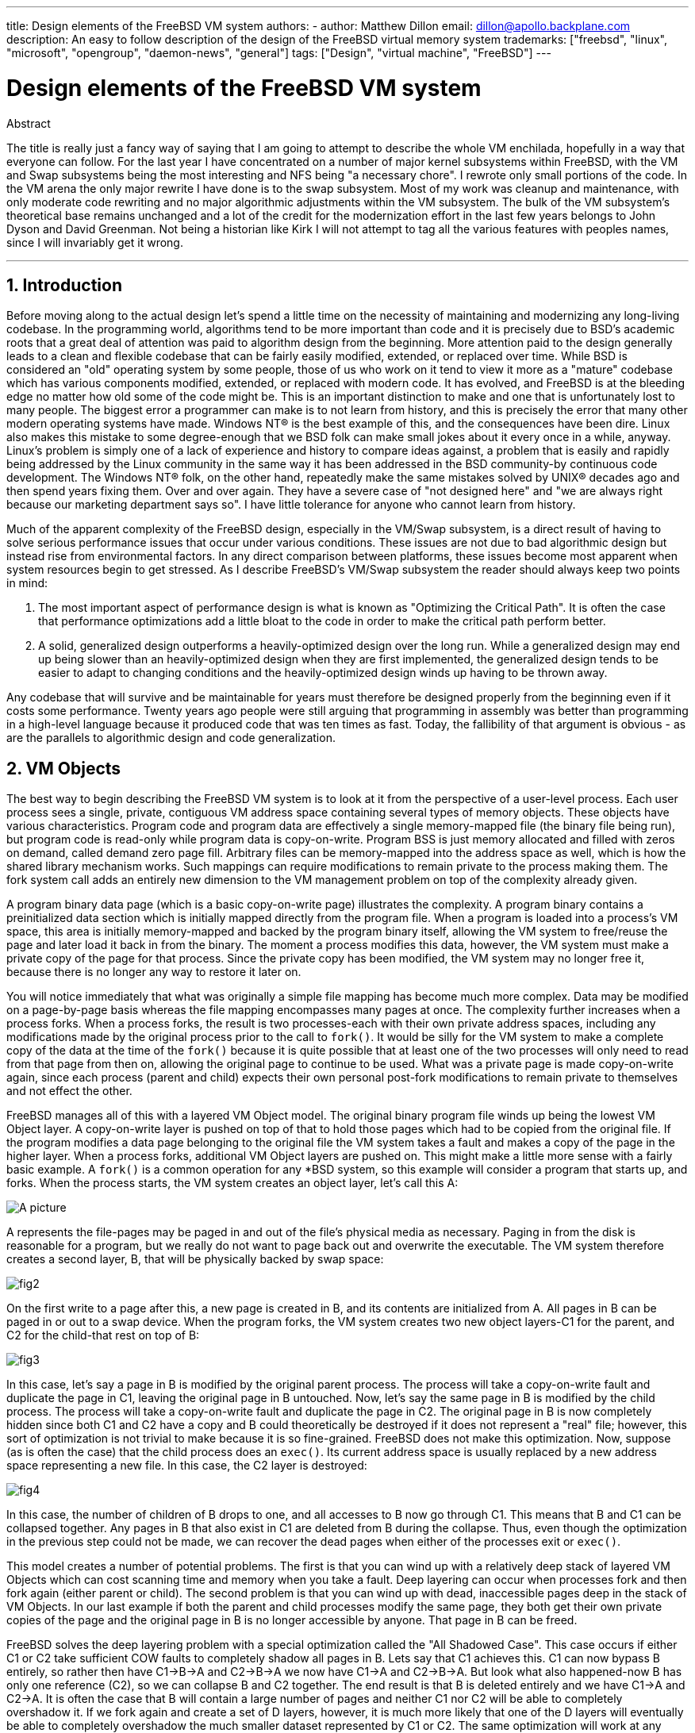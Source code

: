 ---
title: Design elements of the FreeBSD VM system
authors:
  - author: Matthew Dillon
    email: dillon@apollo.backplane.com
description: An easy to follow description of the design of the FreeBSD virtual memory system
trademarks: ["freebsd", "linux", "microsoft", "opengroup", "daemon-news", "general"]
tags: ["Design", "virtual machine", "FreeBSD"]
---

= Design elements of the FreeBSD VM system
:doctype: article
:toc: macro
:toclevels: 1
:icons: font
:sectnums:
:sectnumlevels: 6
:source-highlighter: rouge
:experimental:

ifeval::["{backend}" == "html5"]
:imagesdir: ../../../images/articles/vm-design/
endif::[]

ifeval::["{backend}" == "pdf"]
:imagesdir: ../../../../static/images/articles/vm-design/
endif::[]

ifeval::["{backend}" == "epub3"]
:imagesdir: ../../../../static/images/articles/vm-design/
endif::[]

[.abstract-title]
Abstract

The title is really just a fancy way of saying that I am going to attempt to describe the whole VM enchilada, hopefully in a way that everyone can follow.
For the last year I have concentrated on a number of major kernel subsystems within FreeBSD, with the VM and Swap subsystems being the most interesting and NFS being "a necessary chore".
I rewrote only small portions of the code. In the VM arena the only major rewrite I have done is to the swap subsystem.
Most of my work was cleanup and maintenance, with only moderate code rewriting and no major algorithmic adjustments within the VM subsystem.
The bulk of the VM subsystem's theoretical base remains unchanged and a lot of the credit for the modernization effort in the last few years belongs to John Dyson and David Greenman.
Not being a historian like Kirk I will not attempt to tag all the various features with peoples names, since I will invariably get it wrong.

'''

toc::[]

[[introduction]]
== Introduction

Before moving along to the actual design let's spend a little time on the necessity of maintaining and modernizing any long-living codebase.
In the programming world, algorithms tend to be more important than code and it is precisely due to BSD's academic roots that a great deal of attention was paid to algorithm design from the beginning.
More attention paid to the design generally leads to a clean and flexible codebase that can be fairly easily modified, extended, or replaced over time.
While BSD is considered an "old" operating system by some people, those of us who work on it tend to view it more as a "mature" codebase which has various components modified, extended, or replaced with modern code.
It has evolved, and FreeBSD is at the bleeding edge no matter how old some of the code might be.
This is an important distinction to make and one that is unfortunately lost to many people.
The biggest error a programmer can make is to not learn from history, and this is precisely the error that many other modern operating systems have made. 
Windows NT(R) is the best example of this, and the consequences have been dire.
Linux also makes this mistake to some degree-enough that we BSD folk can make small jokes about it every once in a while, anyway.
Linux's problem is simply one of a lack of experience and history to compare ideas against, a problem that is easily and rapidly being addressed by the Linux community in the same way it has been addressed in the BSD community-by continuous code development.
The Windows NT(R) folk, on the other hand, repeatedly make the same mistakes solved by UNIX(R) decades ago and then spend years fixing them.
Over and over again.
They have a severe case of "not designed here" and "we are always right because our marketing department says so".
I have little tolerance for anyone who cannot learn from history.

Much of the apparent complexity of the FreeBSD design, especially in the VM/Swap subsystem, is a direct result of having to solve serious performance issues that occur under various conditions.
These issues are not due to bad algorithmic design but instead rise from environmental factors.
In any direct comparison between platforms, these issues become most apparent when system resources begin to get stressed.
As I describe FreeBSD's VM/Swap subsystem the reader should always keep two points in mind:

. The most important aspect of performance design is what is known as "Optimizing the Critical Path". It is often the case that performance optimizations add a little bloat to the code in order to make the critical path perform better.
. A solid, generalized design outperforms a heavily-optimized design over the long run. While a generalized design may end up being slower than an heavily-optimized design when they are first implemented, the generalized design tends to be easier to adapt to changing conditions and the heavily-optimized design winds up having to be thrown away.

Any codebase that will survive and be maintainable for years must therefore be designed properly from the beginning even if it costs some performance. 
Twenty years ago people were still arguing that programming in assembly was better than programming in a high-level language because it produced code that was ten times as fast.
Today, the fallibility of that argument is obvious - as are the parallels to algorithmic design and code generalization.

[[vm-objects]]
== VM Objects

The best way to begin describing the FreeBSD VM system is to look at it from the perspective of a user-level process.
Each user process sees a single, private, contiguous VM address space containing several types of memory objects.
These objects have various characteristics.
Program code and program data are effectively a single memory-mapped file (the binary file being run), but program code is read-only while program data is copy-on-write.
Program BSS is just memory allocated and filled with zeros on demand, called demand zero page fill.
Arbitrary files can be memory-mapped into the address space as well, which is how the shared library mechanism works.
Such mappings can require modifications to remain private to the process making them.
The fork system call adds an entirely new dimension to the VM management problem on top of the complexity already given.

A program binary data page (which is a basic copy-on-write page) illustrates the complexity.
A program binary contains a preinitialized data section which is initially mapped directly from the program file.
When a program is loaded into a process's VM space, this area is initially memory-mapped and backed by the program binary itself, allowing the VM system to free/reuse the page and later load it back in from the binary.
The moment a process modifies this data, however, the VM system must make a private copy of the page for that process.
Since the private copy has been modified, the VM system may no longer free it, because there is no longer any way to restore it later on.

You will notice immediately that what was originally a simple file mapping has become much more complex.
Data may be modified on a page-by-page basis whereas the file mapping encompasses many pages at once.
The complexity further increases when a process forks.
When a process forks, the result is two processes-each with their own private address spaces, including any modifications made by the original process prior to the call to `fork()`.
It would be silly for the VM system to make a complete copy of the data at the time of the `fork()` because it is quite possible that at least one of the two processes will only need to read from that page from then on, allowing the original page to continue to be used.
What was a private page is made copy-on-write again, since each process (parent and child) expects their own personal post-fork modifications to remain private to themselves and not effect the other.

FreeBSD manages all of this with a layered VM Object model.
The original binary program file winds up being the lowest VM Object layer.
A copy-on-write layer is pushed on top of that to hold those pages which had to be copied from the original file.
If the program modifies a data page belonging to the original file the VM system takes a fault and makes a copy of the page in the higher layer.
When a process forks, additional VM Object layers are pushed on.
This might make a little more sense with a fairly basic example.
A `fork()` is a common operation for any *BSD system, so this example will consider a program that starts up, and forks.
When the process starts, the VM system creates an object layer, let's call this A:

image::fig1.png[A picture]

A represents the file-pages may be paged in and out of the file's physical media as necessary.
Paging in from the disk is reasonable for a program, but we really do not want to page back out and overwrite the executable.
The VM system therefore creates a second layer, B, that will be physically backed by swap space:

image::fig2.png[]

On the first write to a page after this, a new page is created in B, and its contents are initialized from A.
All pages in B can be paged in or out to a swap device.
When the program forks, the VM system creates two new object layers-C1 for the parent, and C2 for the child-that rest on top of B:

image::fig3.png[]

In this case, let's say a page in B is modified by the original parent process.
The process will take a copy-on-write fault and duplicate the page in C1, leaving the original page in B untouched.
Now, let's say the same page in B is modified by the child process.
The process will take a copy-on-write fault and duplicate the page in C2.
The original page in B is now completely hidden since both C1 and C2 have a copy and B could theoretically be destroyed if it does not represent a "real" file; however, this sort of optimization is not trivial to make because it is so fine-grained.
FreeBSD does not make this optimization.
Now, suppose (as is often the case) that the child process does an `exec()`.
Its current address space is usually replaced by a new address space representing a new file.
In this case, the C2 layer is destroyed:

image::fig4.png[]

In this case, the number of children of B drops to one, and all accesses to B now go through C1.
This means that B and C1 can be collapsed together.
Any pages in B that also exist in C1 are deleted from B during the collapse.
Thus, even though the optimization in the previous step could not be made, we can recover the dead pages when either of the processes exit or `exec()`.

This model creates a number of potential problems.
The first is that you can wind up with a relatively deep stack of layered VM Objects which can cost scanning time and memory when you take a fault.
Deep layering can occur when processes fork and then fork again (either parent or child).
The second problem is that you can wind up with dead, inaccessible pages deep in the stack of VM Objects.
In our last example if both the parent and child processes modify the same page, they both get their own private copies of the page and the original page in B is no longer accessible by anyone.
That page in B can be freed.

FreeBSD solves the deep layering problem with a special optimization called the "All Shadowed Case".
This case occurs if either C1 or C2 take sufficient COW faults to completely shadow all pages in B.
Lets say that C1 achieves this.
C1 can now bypass B entirely, so rather then have C1->B->A and C2->B->A we now have C1->A and C2->B->A.
But look what also happened-now B has only one reference (C2), so we can collapse B and C2 together.
The end result is that B is deleted entirely and we have C1->A and C2->A.
It is often the case that B will contain a large number of pages and neither C1 nor C2 will be able to completely overshadow it.
If we fork again and create a set of D layers, however, it is much more likely that one of the D layers will eventually be able to completely overshadow the much smaller dataset represented by C1 or C2.
The same optimization will work at any point in the graph and the grand result of this is that even on a heavily forked machine VM Object stacks tend to not get much deeper then 4.
This is true of both the parent and the children and true whether the parent is doing the forking or whether the children cascade forks.

The dead page problem still exists in the case where C1 or C2 do not completely overshadow B.
Due to our other optimizations this case does not represent much of a problem and we simply allow the pages to be dead.
If the system runs low on memory it will swap them out, eating a little swap, but that is it.

The advantage to the VM Object model is that `fork()` is extremely fast, since no real data copying need take place.
The disadvantage is that you can build a relatively complex VM Object layering that slows page fault handling down a little, and you spend memory managing the VM Object structures.
The optimizations FreeBSD makes proves to reduce the problems enough that they can be ignored, leaving no real disadvantage.

[[swap-layers]]
== SWAP Layers

Private data pages are initially either copy-on-write or zero-fill pages.
When a change, and therefore a copy, is made, the original backing object (usually a file) can no longer be used to save a copy of the page when the VM system needs to reuse it for other purposes.
This is where SWAP comes in.
SWAP is allocated to create backing store for memory that does not otherwise have it.
FreeBSD allocates the swap management structure for a VM Object only when it is actually needed.
However, the swap management structure has had problems historically:

* Under FreeBSD 3.X the swap management structure preallocates an array that encompasses the entire object requiring swap backing store-even if only a few pages of that object are swap-backed. This creates a kernel memory fragmentation problem when large objects are mapped, or processes with large runsizes (RSS) fork.
* Also, in order to keep track of swap space, a "list of holes" is kept in kernel memory, and this tends to get severely fragmented as well. Since the "list of holes" is a linear list, the swap allocation and freeing performance is a non-optimal O(n)-per-page.
* It requires kernel memory allocations to take place during the swap freeing process, and that creates low memory deadlock problems.
* The problem is further exacerbated by holes created due to the interleaving algorithm.
* Also, the swap block map can become fragmented fairly easily resulting in non-contiguous allocations.
* Kernel memory must also be allocated on the fly for additional swap management structures when a swapout occurs.

It is evident from that list that there was plenty of room for improvement.
For FreeBSD 4.X, I completely rewrote the swap subsystem:

* Swap management structures are allocated through a hash table rather than a linear array giving them a fixed allocation size and much finer granularity.
* Rather then using a linearly linked list to keep track of swap space reservations, it now uses a bitmap of swap blocks arranged in a radix tree structure with free-space hinting in the radix node structures. This effectively makes swap allocation and freeing an O(1) operation.
* The entire radix tree bitmap is also preallocated in order to avoid having to allocate kernel memory during critical low memory swapping operations. After all, the system tends to swap when it is low on memory so we should avoid allocating kernel memory at such times in order to avoid potential deadlocks.
* To reduce fragmentation the radix tree is capable of allocating large contiguous chunks at once, skipping over smaller fragmented chunks.

I did not take the final step of having an "allocating hint pointer" that would trundle through a portion of swap as allocations were made in order to further guarantee contiguous allocations or at least locality of reference, but I ensured that such an addition could be made.

[[freeing-pages]]
== When to free a page

Since the VM system uses all available memory for disk caching, there are usually very few truly-free pages.
The VM system depends on being able to properly choose pages which are not in use to reuse for new allocations.
Selecting the optimal pages to free is possibly the single-most important function any VM system can perform because if it makes a poor selection, the VM system may be forced to unnecessarily retrieve pages from disk, seriously degrading system performance.

How much overhead are we willing to suffer in the critical path to avoid freeing the wrong page? Each wrong choice we make will cost us hundreds of thousands of CPU cycles and a noticeable stall of the affected processes, so we are willing to endure a significant amount of overhead in order to be sure that the right page is chosen.
This is why FreeBSD tends to outperform other systems when memory resources become stressed.

The free page determination algorithm is built upon a history of the use of memory pages.
To acquire this history, the system takes advantage of a page-used bit feature that most hardware page tables have.

In any case, the page-used bit is cleared and at some later point the VM system comes across the page again and sees that the page-used bit has been set. 
This indicates that the page is still being actively used.
If the bit is still clear it is an indication that the page is not being actively used.
By testing this bit periodically, a use history (in the form of a counter) for the physical page is developed.
When the VM system later needs to free up some pages, checking this history becomes the cornerstone of determining the best candidate page to reuse.

For those platforms that do not have this feature, the system actually emulates a page-used bit.
It unmaps or protects a page, forcing a page fault if the page is accessed again.
When the page fault is taken, the system simply marks the page as having been used and unprotects the page so that it may be used.
While taking such page faults just to determine if a page is being used appears to be an expensive proposition, it is much less expensive than reusing the page for some other purpose only to find that a process needs it back and then have to go to disk.

FreeBSD makes use of several page queues to further refine the selection of pages to reuse as well as to determine when dirty pages must be flushed to their backing store.
Since page tables are dynamic entities under FreeBSD, it costs virtually nothing to unmap a page from the address space of any processes using it.
When a page candidate has been chosen based on the page-use counter, this is precisely what is done.
The system must make a distinction between clean pages which can theoretically be freed up at any time, and dirty pages which must first be written to their backing store before being reusable.
When a page candidate has been found it is moved to the inactive queue if it is dirty, or the cache queue if it is clean.
A separate algorithm based on the dirty-to-clean page ratio determines when dirty pages in the inactive queue must be flushed to disk.
Once this is accomplished, the flushed pages are moved from the inactive queue to the cache queue.
At this point, pages in the cache queue can still be reactivated by a VM fault at relatively low cost.
However, pages in the cache queue are considered to be "immediately freeable" and will be reused in an LRU (least-recently used) fashion when the system needs to allocate new memory.

It is important to note that the FreeBSD VM system attempts to separate clean and dirty pages for the express reason of avoiding unnecessary flushes of dirty pages (which eats I/O bandwidth), nor does it move pages between the various page queues gratuitously when the memory subsystem is not being stressed.
This is why you will see some systems with very low cache queue counts and high active queue counts when doing a `systat -vm` command.
As the VM system becomes more stressed, it makes a greater effort to maintain the various page queues at the levels determined to be the most effective.

An urban myth has circulated for years that Linux did a better job avoiding swapouts than FreeBSD, but this in fact is not true.
What was actually occurring was that FreeBSD was proactively paging out unused pages in order to make room for more disk cache while Linux was keeping unused pages in core and leaving less memory available for cache and process pages.
I do not know whether this is still true today.

[[prefault-optimizations]]
== Pre-Faulting and Zeroing Optimizations

Taking a VM fault is not expensive if the underlying page is already in core and can simply be mapped into the process, but it can become expensive if you take a whole lot of them on a regular basis.
A good example of this is running a program such as man:ls[1] or man:ps[1] over and over again.
If the program binary is mapped into memory but not mapped into the page table, then all the pages that will be accessed by the program will have to be faulted in every time the program is run.
This is unnecessary when the pages in question are already in the VM Cache, so FreeBSD will attempt to pre-populate a process's page tables with those pages that are already in the VM Cache.
One thing that FreeBSD does not yet do is pre-copy-on-write certain pages on exec.
For example, if you run the man:ls[1] program while running `vmstat 1` you will notice that it always takes a certain number of page faults, even when you run it over and over again.
These are zero-fill faults, not program code faults (which were pre-faulted in already).
Pre-copying pages on exec or fork is an area that could use more study.

A large percentage of page faults that occur are zero-fill faults.
You can usually see this by observing the `vmstat -s` output.
These occur when a process accesses pages in its BSS area.
The BSS area is expected to be initially zero but the VM system does not bother to allocate any memory at all until the process actually accesses it.
When a fault occurs the VM system must not only allocate a new page, it must zero it as well.
To optimize the zeroing operation the VM system has the ability to pre-zero pages and mark them as such, and to request pre-zeroed pages when zero-fill faults occur.
The pre-zeroing occurs whenever the CPU is idle but the number of pages the system pre-zeros is limited in order to avoid blowing away the memory caches.
This is an excellent example of adding complexity to the VM system in order to optimize the critical path.

[[page-table-optimizations]]
== Page Table Optimizations

The page table optimizations make up the most contentious part of the FreeBSD VM design and they have shown some strain with the advent of serious use of `mmap()`.
I think this is actually a feature of most BSDs though I am not sure when it was first introduced.
There are two major optimizations.
The first is that hardware page tables do not contain persistent state but instead can be thrown away at any time with only a minor amount of management overhead.
The second is that every active page table entry in the system has a governing `pv_entry` structure which is tied into the `vm_page` structure.
FreeBSD can simply iterate through those mappings that are known to exist while Linux must check all page tables that _might_ contain a specific mapping to see if it does, which can achieve O(n^2) overhead in certain situations.
It is because of this that FreeBSD tends to make better choices on which pages to reuse or swap when memory is stressed, giving it better performance under load.
However, FreeBSD requires kernel tuning to accommodate large-shared-address-space situations such as those that can occur in a news system because it may run out of `pv_entry` structures.

Both Linux and FreeBSD need work in this area.
FreeBSD is trying to maximize the advantage of a potentially sparse active-mapping model (not all processes need to map all pages of a shared library, for example), whereas Linux is trying to simplify its algorithms.
FreeBSD generally has the performance advantage here at the cost of wasting a little extra memory, but FreeBSD breaks down in the case where a large file is massively shared across hundreds of processes.
Linux, on the other hand, breaks down in the case where many processes are sparsely-mapping the same shared library and also runs non-optimally when trying to determine whether a page can be reused or not.

[[page-coloring-optimizations]]
== Page Coloring

We will end with the page coloring optimizations.
Page coloring is a performance optimization designed to ensure that accesses to contiguous pages in virtual memory make the best use of the processor cache.
In ancient times (i.e. 10+ years ago) processor caches tended to map virtual memory rather than physical memory.
This led to a huge number of problems including having to clear the cache on every context switch in some cases, and problems with data aliasing in the cache.
Modern processor caches map physical memory precisely to solve those problems.
This means that two side-by-side pages in a processes address space may not correspond to two side-by-side pages in the cache.
In fact, if you are not careful side-by-side pages in virtual memory could wind up using the same page in the processor cache-leading to cacheable data being thrown away prematurely and reducing CPU performance.
This is true even with multi-way set-associative caches (though the effect is mitigated somewhat).

FreeBSD's memory allocation code implements page coloring optimizations, which means that the memory allocation code will attempt to locate free pages that are contiguous from the point of view of the cache.
For example, if page 16 of physical memory is assigned to page 0 of a process's virtual memory and the cache can hold 4 pages, the page coloring code will not assign page 20 of physical memory to page 1 of a process's virtual memory.
It would, instead, assign page 21 of physical memory.
The page coloring code attempts to avoid assigning page 20 because this maps over the same cache memory as page 16 and would result in non-optimal caching.
This code adds a significant amount of complexity to the VM memory allocation subsystem as you can well imagine, but the result is well worth the effort. 
Page Coloring makes VM memory as deterministic as physical memory in regards to cache performance.

[[conclusion]]
== Conclusion

Virtual memory in modern operating systems must address a number of different issues efficiently and for many different usage patterns.
The modular and algorithmic approach that BSD has historically taken allows us to study and understand the current implementation as well as relatively cleanly replace large sections of the code.
There have been a number of improvements to the FreeBSD VM system in the last several years, and work is ongoing.

[[allen-briggs-qa]]
== Bonus QA session by Allen Briggs

=== What is the interleaving algorithm that you refer to in your listing of the ills of the FreeBSD 3.X swap arrangements?

FreeBSD uses a fixed swap interleave which defaults to 4.
This means that FreeBSD reserves space for four swap areas even if you only have one, two, or three.
Since swap is interleaved the linear address space representing the "four swap areas" will be fragmented if you do not actually have four swap areas.
For example, if you have two swap areas A and B FreeBSD's address space representation for that swap area will be interleaved in blocks of 16 pages:

....
A B C D A B C D A B C D A B C D
....

FreeBSD 3.X uses a "sequential list of free regions" approach to accounting for the free swap areas.
The idea is that large blocks of free linear space can be represented with a single list node ([.filename]#kern/subr_rlist.c#).
But due to the fragmentation the sequential list winds up being insanely fragmented.
In the above example, completely unused swap will have A and B shown as "free" and C and D shown as "all allocated".
Each A-B sequence requires a list node to account for because C and D are holes, so the list node cannot be combined with the next A-B sequence.

Why do we interleave our swap space instead of just tack swap areas onto the end and do something fancier? It is a whole lot easier to allocate linear swaths of an address space and have the result automatically be interleaved across multiple disks than it is to try to put that sophistication elsewhere.

The fragmentation causes other problems.
Being a linear list under 3.X, and having such a huge amount of inherent fragmentation, allocating and freeing swap winds up being an O(N) algorithm instead of an O(1) algorithm.
Combined with other factors (heavy swapping) and you start getting into O(N^2) and O(N^3) levels of overhead, which is bad.
The 3.X system may also need to allocate KVM during a swap operation to create a new list node which can lead to a deadlock if the system is trying to pageout pages in a low-memory situation.

Under 4.X we do not use a sequential list.
Instead we use a radix tree and bitmaps of swap blocks rather than ranged list nodes.
We take the hit of preallocating all the bitmaps required for the entire swap area up front but it winds up wasting less memory due to the use of a bitmap (one bit per block) instead of a linked list of nodes.
The use of a radix tree instead of a sequential list gives us nearly O(1) performance no matter how fragmented the tree becomes.

=== How is the separation of clean and dirty (inactive) pages related to the situation where you see low cache queue counts and high active queue counts in systat -vm? Do the systat stats roll the active and dirty pages together for the active queue count?

Yes, that is confusing.
The relationship is "goal" verses "reality".
Our goal is to separate the pages but the reality is that if we are not in a memory crunch, we do not really have to.

What this means is that FreeBSD will not try very hard to separate out dirty pages (inactive queue) from clean pages (cache queue) when the system is not being stressed, nor will it try to deactivate pages (active queue -> inactive queue) when the system is not being stressed, even if they are not being used.

=== In man:ls[1] the / vmstat 1 example, would not some of the page faults be data page faults (COW from executable file to private page)? I.e., I would expect the page faults to be some zero-fill and some program data. Or are you implying that FreeBSD does do pre-COW for the program data?

A COW fault can be either zero-fill or program-data.
The mechanism is the same either way because the backing program-data is almost certainly already in the cache.
I am indeed lumping the two together.
FreeBSD does not pre-COW program data or zero-fill, but it _does_ pre-map pages that exist in its cache.

=== In your section on page table optimizations, can you give a little more detail about pv_entry and vm_page (or should vm_page be vm_pmap-as in 4.4, cf. pp. 180-181 of McKusick, Bostic, Karel, Quarterman)? Specifically, what kind of operation/reaction would require scanning the mappings?

A `vm_page` represents an (object,index#) tuple. A `pv_entry` represents a hardware page table entry (pte).
If you have five processes sharing the same physical page, and three of those processes's page tables actually map the page, that page will be represented by a single `vm_page` structure and three `pv_entry` structures.

`pv_entry` structures only represent pages mapped by the MMU (one `pv_entry` represents one pte).
This means that when we need to remove all hardware references to a `vm_page` (in order to reuse the page for something else, page it out, clear it, dirty it, and so forth) we can simply scan the linked list of pv_entry's associated with that vm_page to remove or modify the pte's from their page tables.

Under Linux there is no such linked list.
In order to remove all the hardware page table mappings for a `vm_page` linux must index into every VM object that _might_ have mapped the page.
For example, if you have 50 processes all mapping the same shared library and want to get rid of page X in that library, you need to index into the page table for each of those 50 processes even if only 10 of them have actually mapped the page.
So Linux is trading off the simplicity of its design against performance.
Many VM algorithms which are O(1) or (small N) under FreeBSD wind up being O(N), O(N^2), or worse under Linux.
Since the pte's representing a particular page in an object tend to be at the same offset in all the page tables they are mapped in, reducing the number of accesses into the page tables at the same pte offset will often avoid blowing away the L1 cache line for that offset, which can lead to better performance.

FreeBSD has added complexity (the `pv_entry` scheme) in order to increase performance (to limit page table accesses to _only_ those pte's that need to be modified).

But FreeBSD has a scaling problem that Linux does not in that there are a limited number of `pv_entry` structures and this causes problems when you have massive sharing of data.
In this case you may run out of `pv_entry` structures even though there is plenty of free memory available.
This can be fixed easily enough by bumping up the number of `pv_entry` structures in the kernel config, but we really need to find a better way to do it.

In regards to the memory overhead of a page table verses the `pv_entry` scheme: Linux uses "permanent" page tables that are not throw away, but does not need a `pv_entry` for each potentially mapped pte.
FreeBSD uses "throw away" page tables but adds in a `pv_entry` structure for each actually-mapped pte.
I think memory utilization winds up being about the same, giving FreeBSD an algorithmic advantage with its ability to throw away page tables at will with very low overhead.

=== Finally, in the page coloring section, it might help to have a little more description of what you mean here. I did not quite follow it.

Do you know how an L1 hardware memory cache works? I will explain: Consider a machine with 16MB of main memory but only 128K of L1 cache.
Generally the way this cache works is that each 128K block of main memory uses the _same_ 128K of cache.
If you access offset 0 in main memory and then offset 128K in main memory you can wind up throwing away the cached data you read from offset 0!

Now, I am simplifying things greatly.
What I just described is what is called a "direct mapped" hardware memory cache.
Most modern caches are what are called 2-way-set-associative or 4-way-set-associative caches.
The set-associatively allows you to access up to N different memory regions that overlap the same cache memory without destroying the previously cached data.
But only N.

So if I have a 4-way set associative cache I can access offset 0, offset 128K, 256K and offset 384K and still be able to access offset 0 again and have it come from the L1 cache.
If I then access offset 512K, however, one of the four previously cached data objects will be thrown away by the cache.

It is extremely important... _extremely_ important for most of a processor's memory accesses to be able to come from the L1 cache, because the L1 cache operates at the processor frequency.
The moment you have an L1 cache miss and have to go to the L2 cache or to main memory, the processor will stall and potentially sit twiddling its fingers for _hundreds_ of instructions worth of time waiting for a read from main memory to complete.
Main memory (the dynamic ram you stuff into a computer) is __slow__, when compared to the speed of a modern processor core.

Ok, so now onto page coloring: All modern memory caches are what are known as _physical_ caches.
They cache physical memory addresses, not virtual memory addresses.
This allows the cache to be left alone across a process context switch, which is very important.

But in the UNIX(R) world you are dealing with virtual address spaces, not physical address spaces.
Any program you write will see the virtual address space given to it.
The actual _physical_ pages underlying that virtual address space are not necessarily physically contiguous!
In fact, you might have two pages that are side by side in a processes address space which wind up being at offset 0 and offset 128K in _physical_ memory.

A program normally assumes that two side-by-side pages will be optimally cached.
That is, that you can access data objects in both pages without having them blow away each other's cache entry.
But this is only true if the physical pages underlying the virtual address space are contiguous (insofar as the cache is concerned).

This is what Page coloring does.
Instead of assigning _random_ physical pages to virtual addresses, which may result in non-optimal cache performance, Page coloring assigns _reasonably-contiguous_ physical pages to virtual addresses.
Thus programs can be written under the assumption that the characteristics of the underlying hardware cache are the same for their virtual address space as they would be if the program had been run directly in a physical address space.

Note that I say "reasonably" contiguous rather than simply "contiguous".
From the point of view of a 128K direct mapped cache, the physical address 0 is the same as the physical address 128K.
So two side-by-side pages in your virtual address space may wind up being offset 128K and offset 132K in physical memory, but could also easily be offset 128K and offset 4K in physical memory and still retain the same cache performance characteristics.
So page-coloring does _not_ have to assign truly contiguous pages of physical memory to contiguous pages of virtual memory, it just needs to make sure it assigns contiguous pages from the point of view of cache performance and operation.
